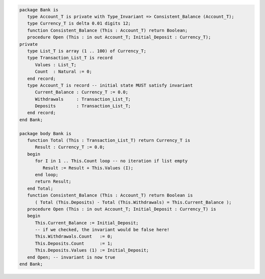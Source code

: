 .. code:: ada

   package Bank is
      type Account_T is private with Type_Invariant => Consistent_Balance (Account_T);
      type Currency_T is delta 0.01 digits 12;
      function Consistent_Balance (This : Account_T) return Boolean;
      procedure Open (This : in out Account_T; Initial_Deposit : Currency_T);
   private
      type List_T is array (1 .. 100) of Currency_T;
      type Transaction_List_T is record
         Values : List_T;
         Count  : Natural := 0;
      end record;
      type Account_T is record -- initial state MUST satisfy invariant
         Current_Balance : Currency_T := 0.0;
         Withdrawals     : Transaction_List_T;
         Deposits        : Transaction_List_T;
      end record;
   end Bank;

   package body Bank is
      function Total (This : Transaction_List_T) return Currency_T is
         Result : Currency_T := 0.0;
      begin
         for I in 1 .. This.Count loop -- no iteration if list empty
            Result := Result + This.Values (I);
         end loop;
         return Result;
      end Total;
      function Consistent_Balance (This : Account_T) return Boolean is
         ( Total (This.Deposits) - Total (This.Withdrawals) = This.Current_Balance );
      procedure Open (This : in out Account_T; Initial_Deposit : Currency_T) is
      begin
         This.Current_Balance := Initial_Deposit;
         -- if we checked, the invariant would be false here!
         This.Withdrawals.Count   := 0;
         This.Deposits.Count      := 1;
         This.Deposits.Values (1) := Initial_Deposit;
      end Open; -- invariant is now true
   end Bank;
